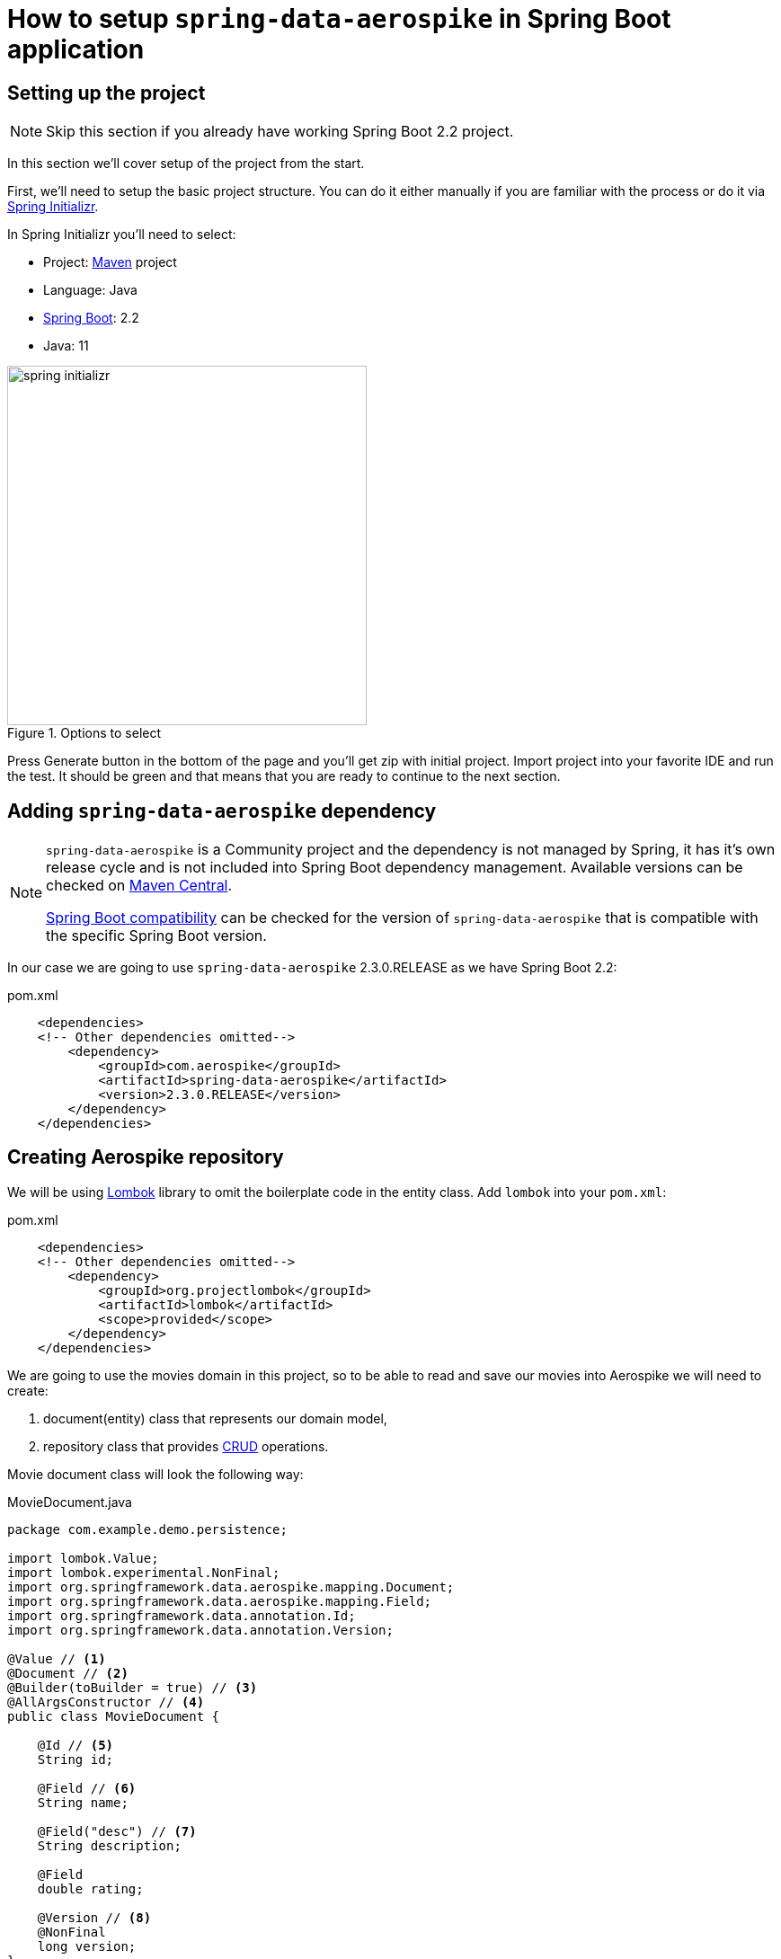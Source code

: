 = How to setup `spring-data-aerospike` in Spring Boot application

:spring-boot-version: 2.2
:spring-cloud-starter-version: 2.2.1.RELEASE
:spring-data-aerospike-version: 2.3.0.RELEASE
:embedded-aerospike-version: 1.36

== Setting up the project

[NOTE]
====
Skip this section if you already have working Spring Boot {spring-boot-version} project.
====

In this section we'll cover setup of the project from the start.

First, we'll need to setup the basic project structure.
You can do it either manually if you are familiar with the process or do it via https://start.spring.io/[Spring Initializr].

In Spring Initializr you'll need to select:

- Project: https://stackoverflow.com/a/13335439/688926[Maven] project
- Language: Java
- https://spring.io/projects/spring-boot[Spring Boot]: {spring-boot-version}
- Java: 11

.Options to select
image::images/spring-initializr.png[height=400]

Press Generate button in the bottom of the page and you'll get zip with initial project. Import project into your
favorite IDE and run the test. It should be green and that means that you are ready to continue to the next section.

== Adding `spring-data-aerospike` dependency

[NOTE]
====
`spring-data-aerospike` is a Community project and the dependency is not managed by Spring, it has it's own release cycle
and is not included into Spring Boot dependency management. Available versions can be checked on
https://mvnrepository.com/artifact/com.aerospike/spring-data-aerospike[Maven Central].

https://github.com/aerospike-community/spring-data-aerospike#spring-boot-compatibility[Spring Boot compatibility] can be
checked for the version of `spring-data-aerospike` that is compatible with the specific Spring Boot version.
====

In our case we are going to use `spring-data-aerospike` {spring-data-aerospike-version} as we have Spring Boot {spring-boot-version}:

.pom.xml
[source,xml,subs=attributes+]
----
    <dependencies>
    <!-- Other dependencies omitted-->
        <dependency>
            <groupId>com.aerospike</groupId>
            <artifactId>spring-data-aerospike</artifactId>
            <version>{spring-data-aerospike-version}</version>
        </dependency>
    </dependencies>
----

== Creating Aerospike repository

We will be using https://projectlombok.org/[Lombok] library to omit the boilerplate code in the entity class.
Add `lombok` into your `pom.xml`:

.pom.xml
[source,xml]
----
    <dependencies>
    <!-- Other dependencies omitted-->
        <dependency>
            <groupId>org.projectlombok</groupId>
            <artifactId>lombok</artifactId>
            <scope>provided</scope>
        </dependency>
    </dependencies>
----

We are going to use the movies domain in this project, so to be able to read and save our movies into Aerospike we will need to create:

. document(entity) class that represents our domain model,
. repository class that provides https://en.wikipedia.org/wiki/CRUD[CRUD] operations.

Movie document class will look the following way:

.MovieDocument.java
[source,java]
----
package com.example.demo.persistence;

import lombok.Value;
import lombok.experimental.NonFinal;
import org.springframework.data.aerospike.mapping.Document;
import org.springframework.data.aerospike.mapping.Field;
import org.springframework.data.annotation.Id;
import org.springframework.data.annotation.Version;

@Value // <1>
@Document // <2>
@Builder(toBuilder = true) // <3>
@AllArgsConstructor // <4>
public class MovieDocument {

    @Id // <5>
    String id;

    @Field // <6>
    String name;

    @Field("desc") // <7>
    String description;

    @Field
    double rating;

    @Version // <8>
    @NonFinal
    long version;
}
----

Document explained:

<1> https://projectlombok.org/features/Value[`@Value`] makes class immutable, all fields are made private and final,
`toString()`, `equals()`, `hashCode()`, field getters and all args constructor are generated.

<2> `@Document` marks a class as an entity to be persisted to Aerospike. It also allows to specify set name, expiration and touch on read values.

<3> `@Builder` provide Builder API for a class.

<4> `@AllArgsConstructor` creates public all-args constructor for a class (which is hidden by `@Builder`).
Spring Data can use all-args constructor instead of reflection to https://docs.spring.io/spring-data/data-commons/docs/current/reference/html/#mapping.object-creation[gain performance boost] for object creation.

<5> `@Id` marks a field as the primary key.

<6> `@Field` is optional, can be set just for the clarity purpose.

<7> `@Field("desc")` configures the name of a field to be used when persisting the document.

<8> `@Version` enables optimistic locking, so that concurrent updates are not lost when saving an entity.

[NOTE]
====
Aerospike has https://www.aerospike.com/docs/guide/limitations.html[limitation] on the bin name length.
If your document contains field with name that exceeds this limit, specify short name in `@Field` annotation:
----
    @Field("shortName")
    String veryLoooongFieldName;
----
====

Create Movie Repository interface:

----
package com.example.demo.persistence;

import org.springframework.data.repository.CrudRepository;

public interface MovieRepository extends CrudRepository<MovieDocument, String> { // <1>
}
----


Repository explained:

<1> `CrudRepository` provides sophisticated CRUD functionality for the entity class.

== Configuring connection to Aerospike

//TODO: autoconfiguration coming soon. Add link to repo

To configure connection to Aerospike you'll need to create configuration class that extends `AbstractAerospikeDataConfiguration`.
Basic setup requires `getHosts()` and `namespace()` methods to be implemented,
but you can also override e.g. `getClientPolicy()` to specify custom configuration for the Aerospike client,
or `customConverters()` to add custom converters.

We are going to use
https://docs.spring.io/spring-boot/docs/current/reference/html/spring-boot-features.html#boot-features-external-config-typesafe-configuration-properties[`@ConfigurationProperties`]
for binding Aerospike configuration properties to POJO. Since connection parameters are required, configuration needs to be validated.
To enable validation add `hibernate-validator` dependency to `pom.xml`:

.pom.xml
[source,xml]
----
    <dependencies>
    <!-- Other dependencies omitted -->
        <dependency>
            <groupId>org.hibernate.validator</groupId>
            <artifactId>hibernate-validator</artifactId>
        </dependency>
    </dependencies>
----

Simple configuration will look the following way:

.AerospikeConfiguration.java
[source,java]
----
package com.example.demo.persistence;

import com.aerospike.client.Host;
import lombok.Data;
import org.springframework.beans.factory.annotation.Autowired;
import org.springframework.boot.context.properties.ConfigurationProperties;
import org.springframework.boot.context.properties.EnableConfigurationProperties;
import org.springframework.context.annotation.Configuration;
import org.springframework.data.aerospike.config.AbstractAerospikeDataConfiguration;
import org.springframework.data.aerospike.repository.config.EnableAerospikeRepositories;
import org.springframework.validation.annotation.Validated;

import javax.validation.constraints.NotEmpty;
import java.util.Collection;

@EnableAerospikeRepositories(basePackageClasses = MovieRepository.class)
@EnableConfigurationProperties(AerospikeConfiguration.AerospikeConfigurationProperties.class)
@Configuration
public class AerospikeConfiguration extends AbstractAerospikeDataConfiguration {

    @Autowired
    private AerospikeConfigurationProperties properties;

    @Override
    protected Collection<Host> getHosts() {
        return Host.parseServiceHosts(properties.getHosts());
    }

    @Override
    protected String namespace() {
        return properties.getNamespace();
    }

    @Data
    @Validated // add this annotation if you want @ConfigurationProperties to be validated!
    @ConfigurationProperties("aerospike")
    public static class AerospikeConfigurationProperties {

        @NotEmpty
        String hosts;

        @NotEmpty
        String namespace;
    }
}
----

Now when you run `contextLoads` test you'll get exception:
----
Caused by: org.springframework.boot.context.properties.bind.validation.BindValidationException: Binding validation errors on aerospike
   - Field error in object 'aerospike' on field 'hosts': rejected value [null]; ...(message omitted)
   - Field error in object 'aerospike' on field 'namespace': rejected value [null]; ...(message omitted)
----

This is expected, as Spring was not able to find neither `aerospike.hosts` nor `aerospike.namespace` properties. They are required to setup the connection to Aerospike.

== Testing

To fix the test we need a running Aerospike server.
For the test purposes you can use https://github.com/testcontainers/testcontainers-spring-boot[`embedded-aerospike`] library based on https://github.com/testcontainers[`testcontainers`].

NOTE: `spring-cloud-starter` is required to be present on classpath. If you are not using Spring Cloud you can add `spring-cloud-starter` with test scope.

.pom.xml
[source,xml,subs=attributes+]
----
    <dependencies>
        <!-- Other dependencies omitted-->
        <dependency>
            <groupId>org.springframework.cloud</groupId>
            <artifactId>spring-cloud-starter</artifactId>
            <version>{spring-cloud-starter-version}</version>
            <scope>test</scope>
        </dependency>
        <dependency>
        <!-- https://mvnrepository.com/artifact/com.playtika.testcontainers/embedded-aerospike -->
            <groupId>com.playtika.testcontainers</groupId>
            <artifactId>embedded-aerospike</artifactId>
            <version>{embedded-aerospike-version}</version>
            <scope>test</scope>
        </dependency>
    <dependencies>
----

This will setup Aerospike container when the test starts.

Add Aerospike configuration:

./test/resources/application.properties
----
aerospike.hosts=${embedded.aerospike.host}:${embedded.aerospike.port}
aerospike.namespace=${embedded.aerospike.namespace}
----

and run the test. It will be green now.

To verify that the repository is actually working let's add some basic tests:

.MovieRepositoryTests.java
[source,java]
----
package com.example.demo;

import com.example.demo.persistence.MovieDocument;
import com.example.demo.persistence.MovieRepository;
import com.example.demo.persistence.PersonDocument;
import org.assertj.core.util.Lists;
import org.junit.jupiter.api.BeforeEach;
import org.junit.jupiter.api.Test;
import org.springframework.beans.factory.annotation.Autowired;

import java.util.UUID;

import static org.assertj.core.api.Assertions.assertThat;

public class MovieRepositoryTests extends DemoApplicationTests {

    String id;

    MovieDocument movie;

    @Autowired
    MovieRepository repository;

    @BeforeEach
    void setUp() {
        id = UUID.randomUUID().toString();
        movie = new MovieDocument(id, "Inception", "Origin of an idea", 8.8, 0L);
    }

    @Test
    public void save_savesMovie() {
        repository.save(movie);

        assertThat(repository.findById(id)).hasValue(movie);
    }

    @Test
    public void exists_returnsTrueIfMovieIsPresent() {
        repository.save(movie);

        assertThat(repository.existsById(id)).isTrue();
    }

    @Test
    public void deleteById_deletesExistingMovie() {
        repository.save(movie);

        repository.deleteById(id);

        assertThat(repository.findById(id)).isNotPresent();
    }

    @Test
    void deleteById_doesNothingForNonexistingMovie() {
        repository.deleteById(id);
    }
}
----